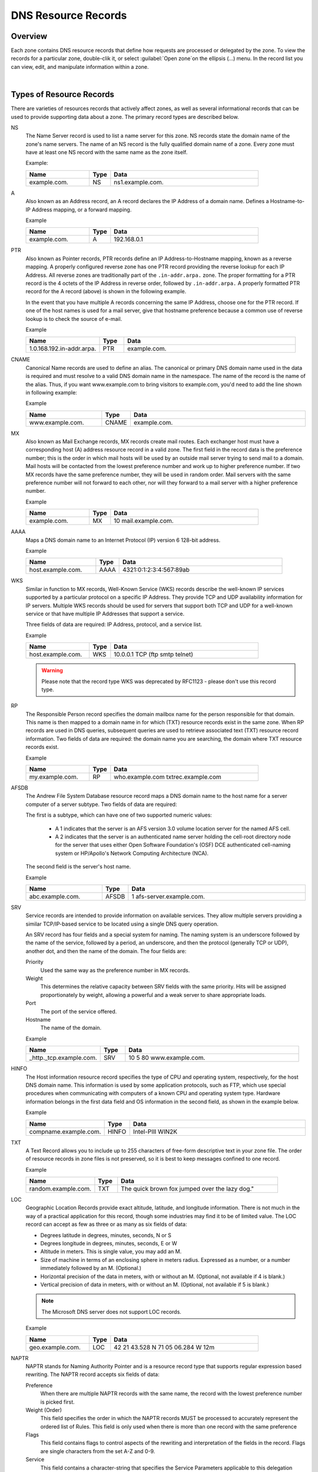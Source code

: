.. meta::
   :description: DNS resource records in the Micetro Web Application 
   :keywords: DNS records, DNS management, DNS

.. _dns-records:

DNS Resource Records
====================

Overview
--------

Each zone contains DNS resource records that define how requests are processed or delegated by the zone. To view the records for a particular zone, double-clik it, or select :guilabel:`Open zone`on the ellipsis (...) menu. In the record list you can view, edit, and manipulate information within a zone.

.. image:: ../../images/DNS-records-Micetro.png
  :width: 90%
  :align: center
|
Types of Resource Records
-------------------------

There are varieties of resources records that actively affect zones, as well as several informational records that can be used to provide supporting data about a zone. The primary record types are described below.

NS
  The Name Server record is used to list a name server for this zone. NS records state the domain name of the zone's name servers. The name of an NS record is the fully qualified domain name of a zone. Every zone must have at least one NS record with the same name as the zone itself.

  Example:

  .. csv-table::
    :header: "Name", "Type", "Data"
    :widths: 15, 5, 35

    "example.com.",	"NS",	"ns1.example.com."

A
  Also known as an Address record, an A record declares the IP Address of a domain name. Defines a Hostname-to-IP Address mapping, or a forward mapping.

  Example

  .. csv-table::
    :header: "Name", "Type", "Data"
    :widths: 15, 5, 35

    "example.com.",	"A", "192.168.0.1"

PTR
  Also known as Pointer records, PTR records define an IP Address-to-Hostname mapping, known as a reverse mapping. A properly configured reverse zone has one PTR record providing the reverse lookup for each IP Address. All reverse zones are traditionally part of the ``.in-addr.arpa.`` zone. The proper formatting for a PTR record is the 4 octets of the IP Address in reverse order, followed by ``.in-addr.arpa.`` A properly formatted PTR record for the A record (above) is shown in the following example.

  In the event that you have multiple A records concerning the same IP Address, choose one for the PTR record. If one of the host names is used for a mail server, give that hostname preference because a common use of reverse lookup is to check the source of e-mail.

  Example

  .. csv-table::
    :header: "Name", "Type", "Data"
    :widths: 15, 5, 35

    "1.0.168.192.in-addr.arpa.", "PTR", "example.com."

CNAME
  Canonical Name records are used to define an alias. The canonical or primary DNS domain name used in the data is required and must resolve to a valid DNS domain name in the namespace. The name of the record is the name of the alias. Thus, if you want www.example.com to bring visitors to example.com, you'd need to add the line shown in following example:

  Example

  .. csv-table::
    :header: "Name", "Type", "Data"
    :widths: 15, 5, 35

    "www.example.com.",	"CNAME", "example.com."

MX
  Also known as Mail Exchange records, MX records create mail routes. Each exchanger host must have a corresponding host (A) address resource record in a valid zone. The first field in the record data is the preference number; this is the order in which mail hosts will be used by an outside mail server trying to send mail to a domain. Mail hosts will be contacted from the lowest preference number and work up to higher preference number. If two MX records have the same preference number, they will be used in random order. Mail servers with the same preference number will not forward to each other, nor will they forward to a mail server with a higher preference number.

  Example

  .. csv-table::
    :header: "Name", "Type", "Data"
    :widths: 15, 5, 35

    "example.com.",	"MX",	"10 mail.example.com."

AAAA
  Maps a DNS domain name to an Internet Protocol (IP) version 6 128-bit address.

  Example

  .. csv-table::
    :header: "Name", "Type", "Data"
    :widths: 15, 5, 35

    "host.example.com.", "AAAA", "4321:0:1:2:3:4:567:89ab"

WKS
  Similar in function to MX records, Well-Known Service (WKS) records describe the well-known IP services supported by a particular protocol on a specific IP Address. They provide TCP and UDP availability information for IP servers. Multiple WKS records should be used for servers that support both TCP and UDP for a well-known service or that have multiple IP Addresses that support a service.

  Three fields of data are required: IP Address, protocol, and a service list.

  Example

  .. csv-table::
    :header: "Name", "Type", "Data"
    :widths: 15, 5, 35

    "host.example.com.", "WKS", "10.0.0.1 TCP (ftp smtp telnet)"

  .. warning::
    Please note that the record type WKS was deprecated by RFC1123 - please don't use this record type.

RP
  The Responsible Person record specifies the domain mailbox name for the person responsible for that domain. This name is then mapped to a domain name in for which (TXT) resource records exist in the same zone. When RP records are used in DNS queries, subsequent queries are used to retrieve associated text (TXT) resource record information. Two fields of data are required: the domain name you are searching, the domain where TXT resource records exist.

  Example

  .. csv-table::
    :header: "Name", "Type", "Data"
    :widths: 15, 5, 35

    "my.example.com.", "RP", "who.example.com txtrec.example.com"

AFSDB
  The Andrew File System Database resource record maps a DNS domain name to the host name for a server computer of a server subtype. Two fields of data are required:

  The first is a subtype, which can have one of two supported numeric values:

    * A 1 indicates that the server is an AFS version 3.0 volume location server for the named AFS cell.

    * A 2 indicates that the server is an authenticated name server holding the cell-root directory node for the server that uses either Open Software Foundation's (OSF) DCE authenticated cell-naming system or HP/Apollo's Network Computing Architecture (NCA).

  The second field is the server's host name.

  Example

  .. csv-table::
    :header: "Name", "Type", "Data"
    :widths: 15, 5, 35

    "abc.example.com.", "AFSDB", "1 afs-server.example.com."

SRV
  Service records are intended to provide information on available services. They allow multiple servers providing a similar TCP/IP-based service to be located using a single DNS query operation.

  An SRV record has four fields and a special system for naming. The naming system is an underscore followed by the name of the service, followed by a period, an underscore, and then the protocol (generally TCP or UDP), another dot, and then the name of the domain. The four fields are:

  Priority
    Used the same way as the preference number in MX records.

  Weight
    This determines the relative capacity between SRV fields with the same priority. Hits will be assigned proportionately by weight, allowing a powerful and a weak server to share appropriate loads.

  Port
    The port of the service offered.

  Hostname
    The name of the domain.

  Example

  .. csv-table::
    :header: "Name", "Type", "Data"
    :widths: 15, 5, 35

    "_http._tcp.example.com.", "SRV", "10 5 80 www.example.com."

HINFO
  The Host information resource record specifies the type of CPU and operating system, respectively, for the host DNS domain name. This information is used by some application protocols, such as FTP, which use special procedures when communicating with computers of a known CPU and operating system type. Hardware information belongs in the first data field and OS information in the second field, as shown in the example below.

  Example

  .. csv-table::
    :header: "Name", "Type", "Data"
    :widths: 15, 5, 35

    "compname.example.com.", "HINFO", "Intel-PIII WIN2K"

TXT
  A Text Record allows you to include up to 255 characters of free-form descriptive text in your zone file. The order of resource records in zone files is not preserved, so it is best to keep messages confined to one record.

  Example

  .. csv-table::
    :header: "Name", "Type", "Data"
    :widths: 15, 5, 35

    "random.example.com.", "TXT", The quick brown fox jumped over the lazy dog."

LOC
  Geographic Location Records provide exact altitude, latitude, and longitude information. There is not much in the way of a practical application for this record, though some industries may find it to be of limited value. The LOC record can accept as few as three or as many as six fields of data:

  * Degrees latitude in degrees, minutes, seconds, N or S

  * Degrees longitude in degrees, minutes, seconds, E or W

  * Altitude in meters. This is single value, you may add an M.

  * Size of machine in terms of an enclosing sphere in meters radius. Expressed as a number, or a number immediately followed by an M. (Optional.)

  * Horizontal precision of the data in meters, with or without an M. (Optional, not available if 4 is blank.)

  * Vertical precision of data in meters, with or without an M. (Optional, not available if 5 is blank.)

  .. note::
    The Microsoft DNS server does not support LOC records.

  Example

  .. csv-table::
    :header: "Name", "Type", "Data"
    :widths: 15, 5, 35

    "geo.example.com.", "LOC", "42 21 43.528 N 71 05 06.284 W 12m"

NAPTR
  NAPTR stands for Naming Authority Pointer and is a resource record type that supports regular expression based rewriting. The NAPTR record accepts six fields of data:

  Preference
    When there are multiple NAPTR records with the same name, the record with the lowest preference number is picked first.

  Weight (Order)
    This field specifies the order in which the NAPTR records MUST be processed to accurately represent the ordered list of Rules. This field is only used when there is more than one record with the same preference

  Flags
    This field contains flags to control aspects of the rewriting and interpretation of the fields in the record. Flags are single characters from the set A-Z and 0-9.

  Service
    This field contains a character-string that specifies the Service Parameters applicable to this delegation path.

  Regexp
    This field contains a character-string that contains a substitution expression that is applied to the original string held by the client in order to construct the next domain name to lookup.

  Replacement
    This field contains a domain name, which is the next domain name to query for, depending on the potential values found in the flags field.

  Example

  .. csv-table::
    :header: "Name", "Type", "Data"
    :widths: 15, 5, 35

    "104", "NAPTR", "100 10 u sip+E2U !^.\*$!sip:info@info.example.test!i ."

SSHFP
  SSHFP stands for SSH Public Key Fingerprint. This resource record type is used for publishing SSH public host key fingerprints in the DNS System, in order to aid in verifying the authenticity of the host. The SSHFP record accepts 3 fields of data:

  Algorithm
    Specifies the algorithm number to use.

  Fingerprint type
    Specifies the fingerprint type to use.

  Fingerprint
    The fingerprint for the record.

  For further information on this record type, see RFC 4255.

  Example

  .. csv-table::
    :header: "Name", "Type", "Data"
    :widths: 15, 5, 35

    "random.example.com", "SSHFP", "1 1 23D3C516AAF4C8E867D0A2968B2EB999B3168216"

SPF
  SPF stands for Sender Policy Framework. This record type is used in an e-mail validation system designed to prevent e-mail spam. The SPF record accepts a text string that contains the configuration info that should be used.

  For further information on this record type, see RFC 4408.

  Example

  .. csv-table::
    :header: "Name", "Type", "Data"
    :widths: 15, 5, 35

    "example.com", "SPF",	"v=spf1 a mx -all"

TLSA
  The TLSA DNS record is used to associate a TLS server certificate with the domain name where the record resides.

  For further information on this record type, see RFC 6698

  A TLSA record has four fields, which are:

  Certificate usage
    Specifies the association that will be used to match the certificate.

  Selector
    Specifies which part of the TLS certificate will be matched against the certificate association data

  Matching type
    Specifies how the certificate association is presented

  Certificate associate data
    Specifies the certificate association data to be matched

  Example

  .. csv-table::
    :header: "Name", "Type", "Data"
    :widths: 15, 5, 35

    "example.com", "TLSA", "3 1 1 d2abde240d7cd3ee6b4b28c54df034b9 7983a1d16e8a410e4561cb106618e971"

CAA
  The CAA (Certification Authority Authorization) DNS record is used to specify which Certification Authorities (CA) can issue certificates for the domain.

  Example

  +--------------+------+---------------------------+
  | Name         | Type | Data                      |
  +==============+======+===========================+
  | example.com  | CAA  | 0 issue "letsencrypt.org" |
  +--------------+------+---------------------------+

In addition to the supported record types in the table, Micetro supports the following DNSSEC resource record types:

* DNSKEY (read-only)

* NSEC (read-only)

* NSEC3 (read-only)

* NSEC3PARAM

* RRSIG (read-only)

* DS

* DLV (read only)

.. note::
  All DNSSEC specific record types, with the exception of the DS and NSEC3PARAM record types, are read only.

It is beyond the scope of this documentation to discuss DNSSEC management so these record types are not explained in detail. For further information on these resource record types and DNSSEC in general, we recommend the DNS Extensions section on the IETF web site.

Resource Records
----------------

To select a single resource record, click on the gray square to the left of the record. This highlights the entire record.

Once a record is selected, you can perform various editing actions on it, such as deleting, cutting, or copying. These are discussed in more detail later in this section. Many editing action can be performed on multiple records simultaneously. Simply select the records you want to operate on and perform the editing action as usual.

To select non-consecutive records, do the following:

1. Hold down the Ctrl key and select each record as usual.

2. When you are done selecting records, release the Ctrl key.

To select a contiguous series of records, select the first record in the series as usual, then hold down the [Shift] key and select the last record in the series. All records in between will automatically be selected.

.. image:: ../../images/DNS-records-highlight-Micetro.png
  :width: 70%
  :align: center

New Records
-----------

If you are comfortable editing the record table directly, you can use this procedure to insert a new record directly in the zone tab.

1. Open the zone to display the resource records in the zone you want to edit.

2. In the grid, select the record that is directly *above* where you want to insert the new record.

3. Click on :guilabel:`Create`. A new, blank record is added.

4. Enter the **Record Name**.

.. warning::
  If you enter a domain name that is not fully qualified (i.e., does not end in a trailing dot ``.``), Micetro will assume that you are using a local name and will automatically append the name of the zone onto the end of the name, making it a fully qualified domain name. That means when adding the name server ``ns1`` to the zone ``example.com``, you should enter either just ``ns1`` or ``ns1.example.com``. If you leave off the trailing dot Micetro will interpret your intention as ``ns1.example.com.example.com``. The information automatically filled in by the Web Application appears greyed out.

5. In the **Type** field select the appropriate type from the dropdown. The following types of resource records can be created: NS, A, PTR, CNAME, MX, AAAA, WKS, RP, SRV, TXT, and SPF.

  .. warning::
    If you enter the wrong record type, you will be unable to change it. You must delete the record, insert a new one, and re-enter the record information.

6. After selecting the type, the relevant fields are automatically displayed.

7. Fill in all apprioriate data fields.

7. Click :guilabel:`Create now` button to save the new record to the zone, or :guilabel:`Add to request` to add it to the request queue. (See :ref:`webapp-workflows` for details on the request queue.)

Micetro will not allow you to save the changes until all required information is filled in and the data is validated. In case of errors or missing information, the relevant fields will highlight in red.

.. image:: ../../images/DNS-create-record-Micetro.png
  :width: 80%
  :align: center

Deleting Records
----------------

Deleting a record removes both the data and the physical record from the grid. Records beneath the deleted one are instantly moved up to fill in the space.

1. Select the record(s) that you want to delete. To select multiple records, hold down the Ctrl (or Cmd on Mac) key while making you selections.

2. Select :guilabel:`Delete`. The record is immediately deleted from the zone.

Clearing Records (Management Console)
-------------------------------------

When the whole record is selected, the :guilabel:`Clear` command works the same as the :guilabel:`Delete Record` command. The Clear command is really intended for deleting the contents of an individual field of data, leaving the rest of the record's data intact.

1. In the *Zone* window, select the field (cell) whose contents you want to delete.

2. Right-click anywhere in the zone window and select :guilabel:`Clear` from the context menu. The data is removed from the field. (The cell is not removed, and the rest of the record is unaffected.)

Disable/Enable Records
----------------------

You can disable a record without deleting it. The disabled record performs no function; however, it can be instantly enabled when its services are needed, without having to re-type the record.

.. note::
  You cannot disable and enable records in dynamic zones.

How to Disable a Record
^^^^^^^^^^^^^^^^^^^^^^^

1. Select the record(s) that you want to disable. To select more than one record, hold down the Ctrl (Cmd on Mac) key while making your selections.

2. From the ellipsis menu select :guilabel:`Disable DNS record` or use :menuselection:`Actions --> Disable DNS record`.

.. note::
  Disabled records are grayed out in the grid, and will show an *Enable DNS record* action instead.

3. In the confirmation dialog, click :guilabel:`Save now` to save the changes, or :guilabel:`Add to request` to add it to the request queue. (See :ref:`webapp-workflows` for details on the request queue.)

Cut, Copy, and Paste (Management Console)
-----------------------------------------

When working with records in the Management Console, there is no need to enter the same records in different zones. All records can be copied (or moved) to other zones simply by copying and pasting them between different zone windows.

To facilitate this, the Copy and Paste functions do not use fully qualified host names, so it is easy to work with records between zones.

This means that if you copy a record from the domain example.com, such as: ``www.example.com. CNAME example.com.`` and paste the record to sample.com, it displays as: www.sample.com. CNAME sample.com.

To cut, copy, and paste records, do the following:

1. Select the record(s) that you want to move or copy. To select multiple records, hold down the Ctrl key while making your selections.

2. Right-click anywhere in the Zone window and choose either :guilabel:`Cut` (to move the record) or :guilabel:`Copy` (to duplicate the record elsewhere) from the context menu.

.. note::
  The Cut, Copy, Paste, and Clear commands can also be selected from the Edit menu in the main window.

3. Open the destination zone in which you want to insert the record(s).

4. In the destination zone, insert a new blank record in the location where you want to paste the records. To do this, right-click on the record immediately above where you want to paste the new one(s), then select :guilabel:`Insert Record` from the popup menu.

5. Select the blank record.

6. Right-click anywhere in the Zone window and choose :guilabel:`Paste` from the context menu. The new record(s) are pasted in the destination zone.The Management Console allows you to undo most editing actions, such as deleting, clearing, cutting, and pasting.

7. When you perform an editing action, the :menuselection:`Edit` menu's :guilabel:`Undo` command is modified to include that action. For example, if you disable a record, the Undo command changes to :guilabel:`Undo Disable`. Selecting this command will reverse the action and restore the previously deleted record. When you perform an Undo action, the Redo command becomes active. Selecting this command reverses the previous Undo action. If you perform multiple editing actions in a row, the Undo command can be used repeatedly to restore each prior action.

Undo/Redo Commands (Management Console)
---------------------------------------

The Management Console allows you to undo most editing actions, such as deleting, clearing, cutting, and pasting.

When you perform an editing action, the Edit menu’s Undo command is modified to include that action. For example, if you disable a record, the Undo command changes to Undo Disable. Selecting this command will reverse the action and restore the previously deleted record.

When you perform an Undo action, the :guilabel:`Redo` command becomes active. Selecting this command reverses the previous Undo action.

If you perform multiple editing actions in a row, the Undo command can be used repeatedly to restore each prior action.
